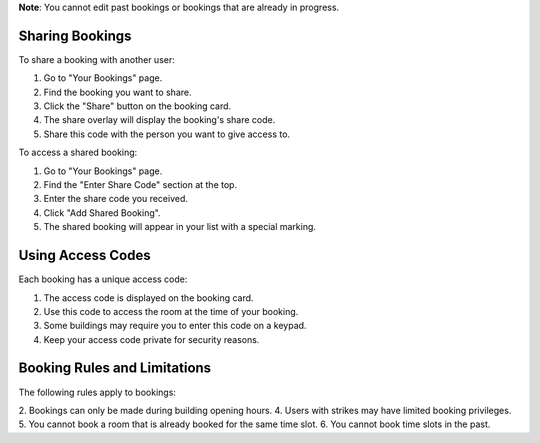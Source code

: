 **Note**: You cannot edit past bookings or bookings that are already in progress.

Sharing Bookings
----------------

To share a booking with another user:

1. Go to "Your Bookings" page.
2. Find the booking you want to share.
3. Click the "Share" button on the booking card.
4. The share overlay will display the booking's share code.
5. Share this code with the person you want to give access to.

To access a shared booking:

1. Go to "Your Bookings" page.
2. Find the "Enter Share Code" section at the top.
3. Enter the share code you received.
4. Click "Add Shared Booking".
5. The shared booking will appear in your list with a special marking.

Using Access Codes
------------------

Each booking has a unique access code:

1. The access code is displayed on the booking card.
2. Use this code to access the room at the time of your booking.
3. Some buildings may require you to enter this code on a keypad.
4. Keep your access code private for security reasons.

Booking Rules and Limitations
-----------------------------

The following rules apply to bookings:

2. Bookings can only be made during building opening hours.
4. Users with strikes may have limited booking privileges.
5. You cannot book a room that is already booked for the same time slot.
6. You cannot book time slots in the past.
